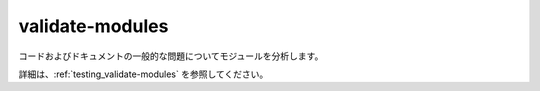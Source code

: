 validate-modules
================

コードおよびドキュメントの一般的な問題についてモジュールを分析します。

詳細は、:ref:`testing_validate-modules` を参照してください。
